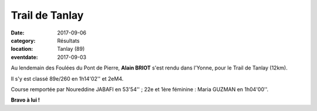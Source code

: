 Trail de Tanlay
===============

:date: 2017-09-06
:category: Résultats
:location: Tanlay (89)
:eventdate: 2017-09-03

.. image:: http://assets.acr-dijon.org/tanlay2017.jpg

Au lendemain des Foulées du Pont de Pierre, **Alain BRIOT** s'est rendu dans l'Yonne, pour le Trail de Tanlay (12km).

Il s'y est classé 89e/260 en 1h14'02'' et 2eM4.

Course remportée par Noureddine JABAFI en 53'54'' ; 22e et 1ère féminine : Maria GUZMAN en 1h04'00''.

**Bravo à lui !**
